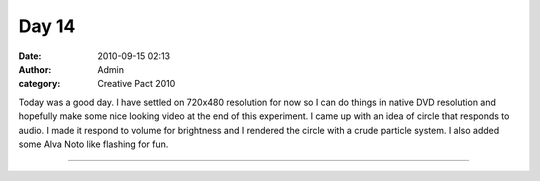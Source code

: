Day 14
######
:date: 2010-09-15 02:13
:author: Admin
:category: Creative Pact 2010

Today was a good day. I have settled on 720x480 resolution for now so I
can do things in native DVD resolution and hopefully make some nice
looking video at the end of this experiment. I came up with an idea of
circle that responds to audio. I made it respond to volume for
brightness and I rendered the circle with a crude particle system. I
also added some Alva Noto like flashing for fun.

.. image:: /img/blog/creative-pact-2010/screen-0963.jpg
    :alt: Screenshot of software.

.. image:: /img/blog/creative-pact-2010/screen-1225.jpg
    :alt: Screenshot of software.

--------------

.. raw:: html

    <script src="http://gist-it.appspot.com/github/drart/CREATIVEPACT/blob/master/DAY14/DAY14.pde"></script>

